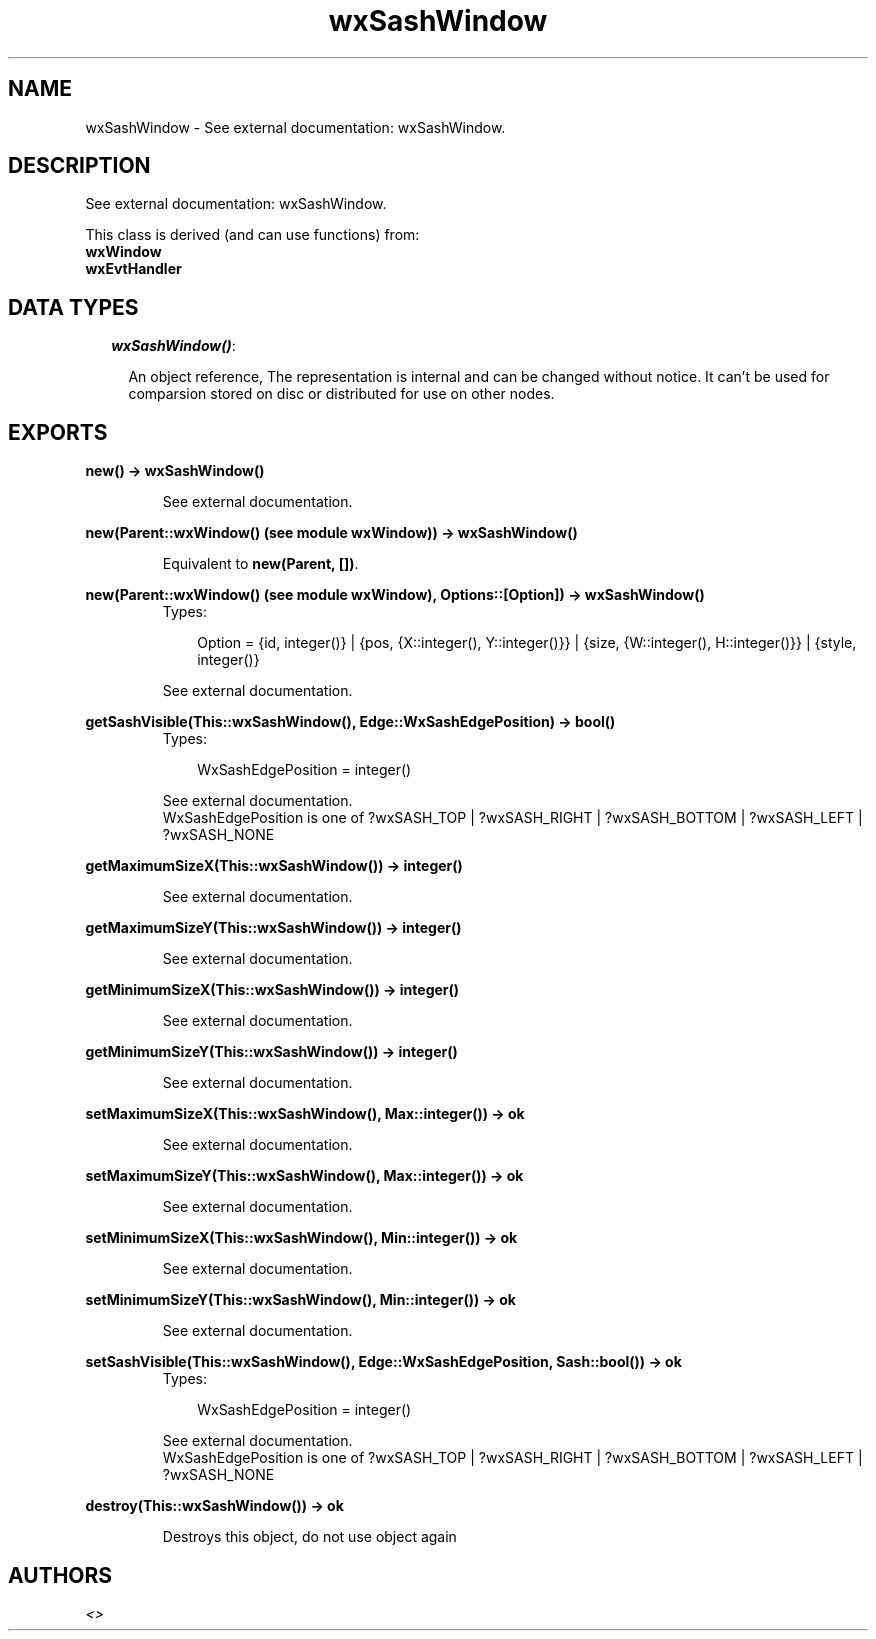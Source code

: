 .TH wxSashWindow 3 "wxErlang 0.99" "" "Erlang Module Definition"
.SH NAME
wxSashWindow \- See external documentation: wxSashWindow.
.SH DESCRIPTION
.LP
See external documentation: wxSashWindow\&.
.LP
This class is derived (and can use functions) from: 
.br
\fBwxWindow\fR\& 
.br
\fBwxEvtHandler\fR\& 
.SH "DATA TYPES"

.RS 2
.TP 2
.B
\fIwxSashWindow()\fR\&:

.RS 2
.LP
An object reference, The representation is internal and can be changed without notice\&. It can\&'t be used for comparsion stored on disc or distributed for use on other nodes\&.
.RE
.RE
.SH EXPORTS
.LP
.B
new() -> wxSashWindow()
.br
.RS
.LP
See external documentation\&.
.RE
.LP
.B
new(Parent::wxWindow() (see module wxWindow)) -> wxSashWindow()
.br
.RS
.LP
Equivalent to \fBnew(Parent, [])\fR\&\&.
.RE
.LP
.B
new(Parent::wxWindow() (see module wxWindow), Options::[Option]) -> wxSashWindow()
.br
.RS
.TP 3
Types:

Option = {id, integer()} | {pos, {X::integer(), Y::integer()}} | {size, {W::integer(), H::integer()}} | {style, integer()}
.br
.RE
.RS
.LP
See external documentation\&.
.RE
.LP
.B
getSashVisible(This::wxSashWindow(), Edge::WxSashEdgePosition) -> bool()
.br
.RS
.TP 3
Types:

WxSashEdgePosition = integer()
.br
.RE
.RS
.LP
See external documentation\&. 
.br
WxSashEdgePosition is one of ?wxSASH_TOP | ?wxSASH_RIGHT | ?wxSASH_BOTTOM | ?wxSASH_LEFT | ?wxSASH_NONE
.RE
.LP
.B
getMaximumSizeX(This::wxSashWindow()) -> integer()
.br
.RS
.LP
See external documentation\&.
.RE
.LP
.B
getMaximumSizeY(This::wxSashWindow()) -> integer()
.br
.RS
.LP
See external documentation\&.
.RE
.LP
.B
getMinimumSizeX(This::wxSashWindow()) -> integer()
.br
.RS
.LP
See external documentation\&.
.RE
.LP
.B
getMinimumSizeY(This::wxSashWindow()) -> integer()
.br
.RS
.LP
See external documentation\&.
.RE
.LP
.B
setMaximumSizeX(This::wxSashWindow(), Max::integer()) -> ok
.br
.RS
.LP
See external documentation\&.
.RE
.LP
.B
setMaximumSizeY(This::wxSashWindow(), Max::integer()) -> ok
.br
.RS
.LP
See external documentation\&.
.RE
.LP
.B
setMinimumSizeX(This::wxSashWindow(), Min::integer()) -> ok
.br
.RS
.LP
See external documentation\&.
.RE
.LP
.B
setMinimumSizeY(This::wxSashWindow(), Min::integer()) -> ok
.br
.RS
.LP
See external documentation\&.
.RE
.LP
.B
setSashVisible(This::wxSashWindow(), Edge::WxSashEdgePosition, Sash::bool()) -> ok
.br
.RS
.TP 3
Types:

WxSashEdgePosition = integer()
.br
.RE
.RS
.LP
See external documentation\&. 
.br
WxSashEdgePosition is one of ?wxSASH_TOP | ?wxSASH_RIGHT | ?wxSASH_BOTTOM | ?wxSASH_LEFT | ?wxSASH_NONE
.RE
.LP
.B
destroy(This::wxSashWindow()) -> ok
.br
.RS
.LP
Destroys this object, do not use object again
.RE
.SH AUTHORS
.LP

.I
<>